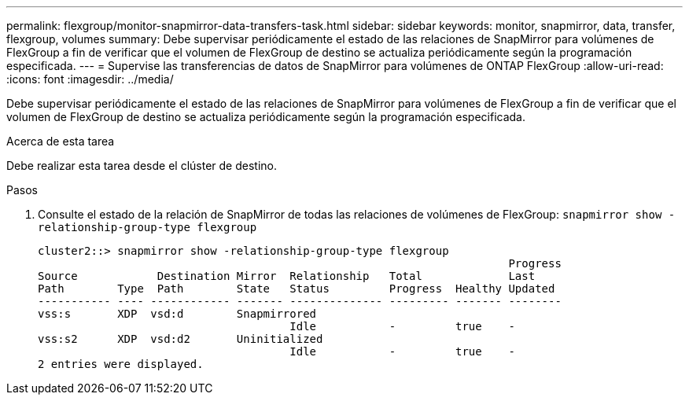 ---
permalink: flexgroup/monitor-snapmirror-data-transfers-task.html 
sidebar: sidebar 
keywords: monitor, snapmirror, data, transfer, flexgroup, volumes 
summary: Debe supervisar periódicamente el estado de las relaciones de SnapMirror para volúmenes de FlexGroup a fin de verificar que el volumen de FlexGroup de destino se actualiza periódicamente según la programación especificada. 
---
= Supervise las transferencias de datos de SnapMirror para volúmenes de ONTAP FlexGroup
:allow-uri-read: 
:icons: font
:imagesdir: ../media/


[role="lead"]
Debe supervisar periódicamente el estado de las relaciones de SnapMirror para volúmenes de FlexGroup a fin de verificar que el volumen de FlexGroup de destino se actualiza periódicamente según la programación especificada.

.Acerca de esta tarea
Debe realizar esta tarea desde el clúster de destino.

.Pasos
. Consulte el estado de la relación de SnapMirror de todas las relaciones de volúmenes de FlexGroup: `snapmirror show -relationship-group-type flexgroup`
+
[listing]
----
cluster2::> snapmirror show -relationship-group-type flexgroup
                                                                       Progress
Source            Destination Mirror  Relationship   Total             Last
Path        Type  Path        State   Status         Progress  Healthy Updated
----------- ---- ------------ ------- -------------- --------- ------- --------
vss:s       XDP  vsd:d        Snapmirrored
                                      Idle           -         true    -
vss:s2      XDP  vsd:d2       Uninitialized
                                      Idle           -         true    -
2 entries were displayed.
----

